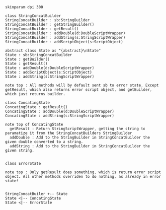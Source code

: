 #+BEGIN_SRC plantuml :file StringConcatBuilder.png
skinparam dpi 300

class StringConcatBuilder
StringConcatBuilder : sb:StringBuilder
StringConcatBuilder : getStringBuilder()
StringConcatBuilder : getResult()
StringConcatBuilder : addDouble(d:DoubleScriptWrapper)
StringConcatBuilder : addString(s:StringScriptWrapper)
StringConcatBuilder : addScriptObject(s:ScriptObject)

abstract class State as "{abstract}\nState"
State : sb:StringConcatBuilder
State : getBuilder()
State : getResult()
State : addDouble(d:DoubleScriptWrapper)
State : addScriptObject(s:ScriptObject)
State : addString(s:StringScriptWrapper)

note top : All methods will by default sent sb to error state. Except getResult, which also returns error script object, and getBuilder, which just returns builder.

class ConcatingState
ConcatingState : getResult()
ConcatingState : addDouble(d:DoubleScriptWrapper)
ConcatingState : addString(s:StringScriptWrapper)

note top of ConcatingState 
  getResult : Return StringScriptWrapper, getting the string to paramatize it from the StringConcatBuilders StringBuilder
  addDouble : Add to the StringBuilder in StringConcatBuilder the given double converted to a string.
  addString : Add to the StringBuilder in StringConcatBuilder the given string.


class ErrorState

note top : Only getResult does something, which is return error script object. All other methods overriden to do nothing, as already in error state!


StringConcatBuiler +-- State
State <|-- ConcatingState
State <|-- ErrorState
#+END_SRC
